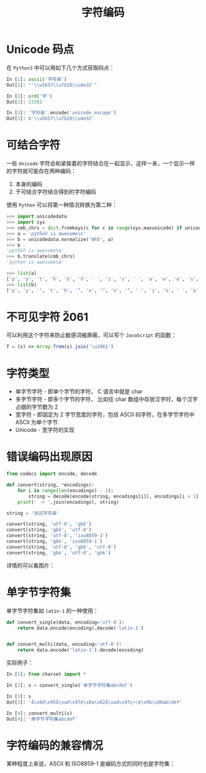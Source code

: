 #+TITLE:      字符编码

* 目录                                                    :TOC_4_gh:noexport:
- [[#unicode-码点][Unicode 码点]]
- [[#可结合字符][可结合字符]]
- [[#不可见字符-u2061][不可见字符 \u2061]]
- [[#字符类型][字符类型]]
- [[#错误编码出现原因][错误编码出现原因]]
- [[#单字节字符集][单字节字符集]]
- [[#字符编码的兼容情况][字符编码的兼容情况]]

* Unicode 码点
  在 ~Python3~ 中可以用如下几个方式获取码点：
  #+BEGIN_SRC python
    In [1]: ascii('字符串')
    Out[1]: "'\\u5b57\\u7b26\\u4e32'"

    In [2]: ord('字')
    Out[2]: 23383

    In [3]: '字符串'.encode('unicode_escape')
    Out[3]: b'\\u5b57\\u7b26\\u4e32'
  #+END_SRC

* 可结合字符
  一些 ~Unicode~ 字符会和紧挨着的字符结合在一起显示，这样一来，一个显示一样的字符就可能存在两种编码：
  1. 本身的编码
  2. 于可结合字符结合得到的字符编码

  使用 ~Python~ 可以将第一种情况转换为第二种：
  #+BEGIN_SRC python
    >>> import unicodedata
    >>> import sys
    >>> cmb_chrs = dict.fromkeys(c for c in range(sys.maxunicode) if unicodedata.combining(chr(c)))
    >>> a = 'pýtĥöñ is awesome\n'
    >>> b = unicodedata.normalize('NFD', a)
    >>> b
    'pýtĥöñ is awesome\n'
    >>> b.translate(cmb_chrs)
    'python is awesome\n'

    >>> list(a)
    ['p', 'ý', 't', 'ĥ', 'ö', 'ñ', ' ', 'i', 's', ' ', 'a', 'w', 'e', 's', 'o', 'm', 'e', '\n']
    >>> list(b)
    ['p', 'y', '́', 't', 'h', '̂', 'o', '̈', 'n', '̃', ' ', 'i', 's', ' ', 'a', 'w', 'e', 's', 'o', 'm', 'e', '\n']
  #+END_SRC

* 不可见字符 \u2061
  可以利用这个字符来防止敏感词被屏蔽，可以写个 ~JavaScript~ 的函数：
  #+BEGIN_SRC javascript
    f = (s) => Array.from(s).join('\u2061')
  #+END_SRC

* 字符类型
  + 单字节字符 - 即单个字节的字符， C 语言中就是 char
  + 多字节字符 - 即多个字节的字符， 比如往 char 数组中存放汉字时，每个汉字占据的字节数为 2
  + 宽字符 - 即固定为 2 字节宽度的字符，包括 ASCII 码字符，在多字节字符中 ASCII 为单个字节
  + Unicode - 宽字符的实现

* 错误编码出现原因
  #+begin_src python
    from codecs import encode, decode

    def convert(string, *encodings):
        for i in range(len(encodings) - 1):
            string = decode(encode(string, encodings[i]), encodings[i + 1], errors='ignore')
        print(' -> '.join(encodings), string)

    string = '测试字符串'

    convert(string, 'utf-8', 'gbk')
    convert(string, 'gbk', 'utf-8')
    convert(string, 'utf-8', 'iso8859-1')
    convert(string, 'gbk', 'iso8859-1')
    convert(string, 'utf-8', 'gbk', 'utf-8')
    convert(string, 'gbk', 'utf-8', 'gbk')
  #+end_src

  详情的可以看图片：
  #+HTML: <img src="https://i.loli.net/2020/12/10/lqYETKpSVZ2jJw7.png">

* 单字节字符集
  单字节字符集如 ~latin-1~ 的一种使用：
  #+BEGIN_SRC python
    def convert_single(data, encoding='utf-8'):
        return data.encode(encoding).decode('latin-1')


    def convert_multi(data, encoding='utf-8'):
        return data.encode('latin-1').decode(encoding)
  #+END_SRC

  实际例子：
  #+BEGIN_SRC python
    In [1]: from charset import *

    In [2]: s = convert_single('单字节字符集abcdef')

    In [3]: s
    Out[3]: 'å\x8d\x95å\xad\x97è\x8a\x82å\xad\x97ç¬¦é\x9b\x86abcdef'

    In [4]: convert_multi(s)
    Out[4]: '单字节字符集abcdef'
  #+END_SRC

* 字符编码的兼容情况
  某种程度上来说，ASCII 和 ISO8859-1 是编码方式的同时也是字符集：
  #+HTML: <img src="https://i.loli.net/2020/01/04/O31gTpDZYVWUEaz.png">
